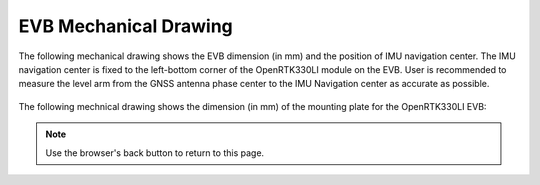 EVB Mechanical Drawing
===================================

.. contents:: Contents
    :local:

The following mechanical drawing shows the EVB dimension (in mm) and the position of IMU navigation center. The IMU navigation center is fixed to the left-bottom corner of the OpenRTK330LI module on the EVB. User is recommended to measure the level arm from the GNSS antenna phase center to the IMU Navigation center as accurate as possible.

    .. image:: ../media/EVB_IMU_Center_dimension.png


The following mechnical drawing shows the dimension (in mm) of the mounting plate for the OpenRTK330LI EVB:

.. image:: ../media/8550-3021-01_EVK_OpenRTK330LI.png


.. note:: Use the browser's back button to return to this page.


.. Mechanical Drawing :download:`download link <../media/8550-3021-01_EVK_OpenRTK330LI.PDF>`
